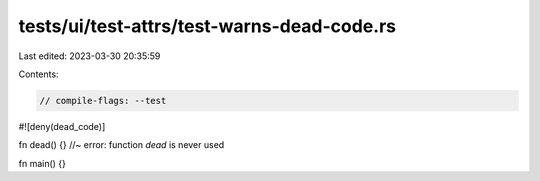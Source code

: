 tests/ui/test-attrs/test-warns-dead-code.rs
===========================================

Last edited: 2023-03-30 20:35:59

Contents:

.. code-block:: rs

    // compile-flags: --test

#![deny(dead_code)]

fn dead() {} //~ error: function `dead` is never used

fn main() {}



